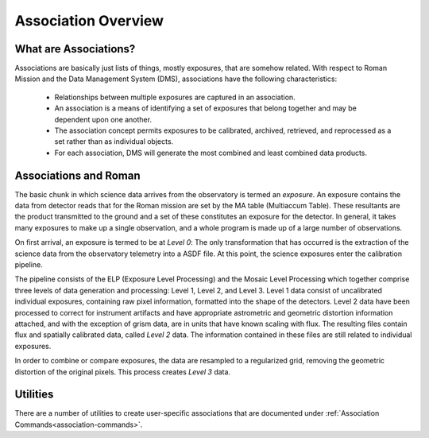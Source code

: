 .. _asn-overview:

====================
Association Overview
====================

.. _asn-what-are-associations:

What are Associations?
======================

Associations are basically just lists of things, mostly exposures,
that are somehow related. With respect to Roman Mission and the Data Management
System (DMS), associations have the following characteristics:

  * Relationships between multiple exposures are captured in an association.

  * An association is a means of identifying a set of exposures that belong
    together and may be dependent upon one another.

  * The association concept permits exposures to be calibrated, archived,
    retrieved, and reprocessed as a set rather than as individual objects.

  * For each association, DMS will generate the most combined and least combined
    data products.

.. _asn-associations-and-roman:

Associations and Roman
======================

The basic chunk in which science data arrives from the observatory is
termed an *exposure*. An exposure contains the data from detector reads that
for the Roman mission are set by the MA table (Multiaccum Table). These
resultants are the product transmitted to the ground and a set of these
constitutes an exposure for the detector. In general, it takes many
exposures to make up a single observation, and a whole program is made
up of a large number of observations.

On first arrival, an exposure is termed to be at *Level 0*: The only
transformation that has occurred is the extraction of the science data
from the observatory telemetry into a ASDF file. At this point, the
science exposures enter the calibration pipeline.

The pipeline consists of the ELP (Exposure Level Processing) and
the Mosaic Level Processing which together comprise three levels of data generation and processing:
Level 1, Level 2, and Level 3. Level 1 data consist of uncalibrated individual
exposures, containing raw pixel information, formatted into the shape of
the detectors. Level 2 data have been  processed to correct for instrument artifacts and
have appropriate astrometric and geometric distortion information attached,
and with the exception of grism data, are in units that have known scaling
with flux. The resulting files contain flux
and spatially calibrated data, called *Level 2* data. The information
contained in these files are  still related to  individual exposures.

In order to combine or compare exposures, the data are resampled to a
regularized grid, removing the geometric distortion of the original pixels.
This process creates  *Level 3* data.

Utilities
=========

There are a number of utilities to create user-specific associations that are
documented under :ref:`Association Commands<association-commands>`.
